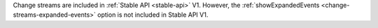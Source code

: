 Change streams are included in :ref:`Stable API <stable-api>` V1.
However, the :ref:`showExpandedEvents <change-streams-expanded-events>`
option is not included in Stable API V1.
